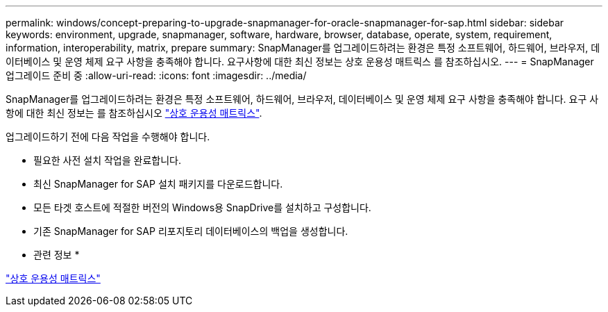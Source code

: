 ---
permalink: windows/concept-preparing-to-upgrade-snapmanager-for-oracle-snapmanager-for-sap.html 
sidebar: sidebar 
keywords: environment, upgrade, snapmanager, software, hardware, browser, database, operate, system, requirement, information, interoperability, matrix, prepare 
summary: SnapManager를 업그레이드하려는 환경은 특정 소프트웨어, 하드웨어, 브라우저, 데이터베이스 및 운영 체제 요구 사항을 충족해야 합니다. 요구사항에 대한 최신 정보는 상호 운용성 매트릭스 를 참조하십시오. 
---
= SnapManager 업그레이드 준비 중
:allow-uri-read: 
:icons: font
:imagesdir: ../media/


[role="lead"]
SnapManager를 업그레이드하려는 환경은 특정 소프트웨어, 하드웨어, 브라우저, 데이터베이스 및 운영 체제 요구 사항을 충족해야 합니다. 요구 사항에 대한 최신 정보는 를 참조하십시오 http://support.netapp.com/NOW/products/interoperability/["상호 운용성 매트릭스"^].

업그레이드하기 전에 다음 작업을 수행해야 합니다.

* 필요한 사전 설치 작업을 완료합니다.
* 최신 SnapManager for SAP 설치 패키지를 다운로드합니다.
* 모든 타겟 호스트에 적절한 버전의 Windows용 SnapDrive를 설치하고 구성합니다.
* 기존 SnapManager for SAP 리포지토리 데이터베이스의 백업을 생성합니다.


* 관련 정보 *

http://support.netapp.com/NOW/products/interoperability/["상호 운용성 매트릭스"^]
